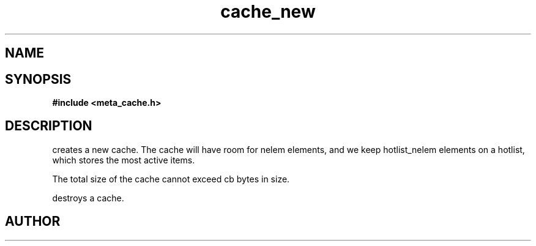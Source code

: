 .TH cache_new 3 2016-01-30 "" "The Meta C Library"
.SH NAME
.Nm cache_new
.Nm cache_free
.Nd Create and destroy a cache.
.SH SYNOPSIS
.B #include <meta_cache.h>
.Fo "cache cache_new"
.Fa "size_t nelem"
.Fa "size_t hotlist_nelem"
.Fa "size_t cb"
.Fc
.Fo "void cache_free"
.Fa "cache c"
.Fa "dtor cleanup"
.Fc
.SH DESCRIPTION
.Nm cache_new()
creates a new cache. The cache will have room for nelem elements,
and we keep hotlist_nelem elements on a hotlist, which stores the most
active items.
.PP
The total size of the cache cannot exceed cb bytes in size.
.PP
.Nm cache_free()
destroys a cache. 
.SH AUTHOR
.An B. Augestad, bjorn.augestad@gmail.com
